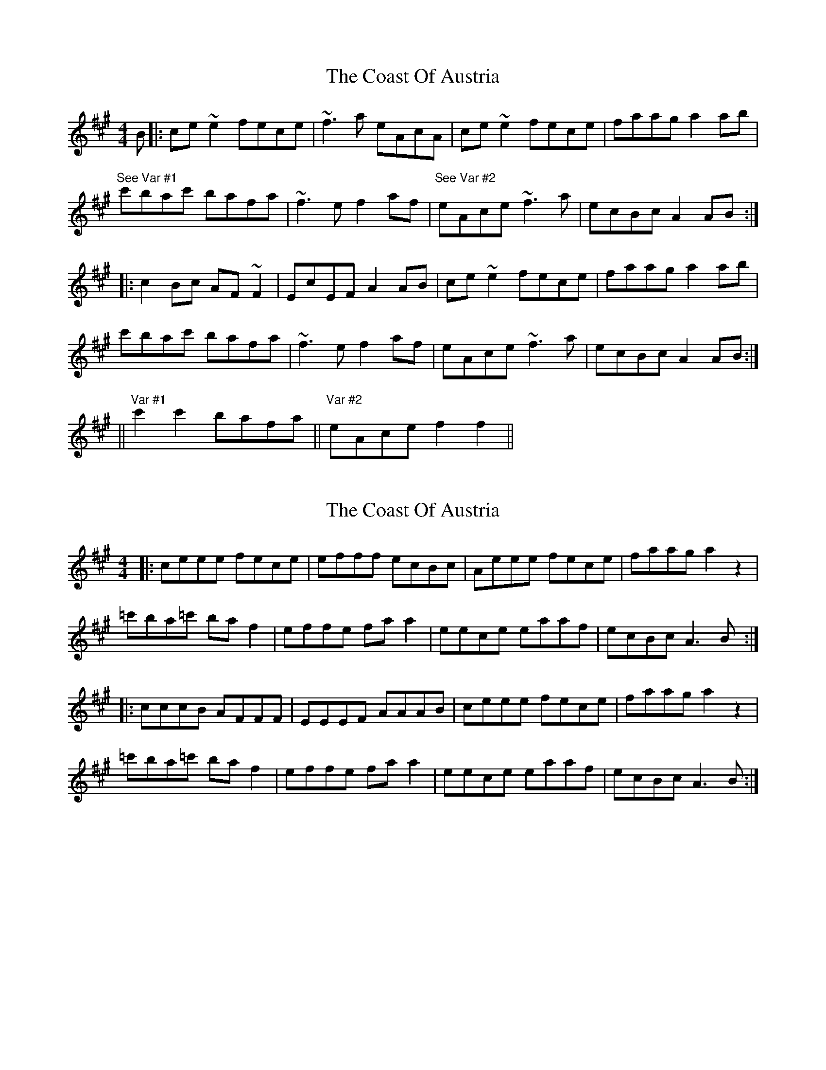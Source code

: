 X: 1
T: Coast Of Austria, The
Z: Brendan
S: https://thesession.org/tunes/692#setting692
R: reel
M: 4/4
L: 1/8
K: Amaj
B |:ce ~e2 fece | ~f3a eAcA | ce ~e2 fece | faag a2 ab |
"See Var #1" c'bac' bafa| ~f3e f2 af|"See Var #2" eAce ~f3 a|ecBc A2 AB:|
|:c2 Bc AF ~F2 | EcEF A2 AB| ce ~e2 fece | faag a2 ab |
c'bac' bafa| ~f3e f2 af|eAce ~f3 a|ecBc A2 AB:|
||"Var #1" c'2 c'2 bafa ||"Var #2" eAcef2 f2||
X: 2
T: Coast Of Austria, The
Z: gam
S: https://thesession.org/tunes/692#setting20955
R: reel
M: 4/4
L: 1/8
K: Amaj
|:ceee fece|efff ecBc|Aeee fece|faag a2z2|
=c'ba=c' baf2|effe faa2|eece eaaf|ecBc A3B:|
|:cccB AFFF|EEEF AAAB|ceee fece|faag a2z2|
=c'ba=c' baf2|effe faa2|eece eaaf|ecBc A3B:|
X: 3
T: Coast Of Austria, The
Z: JACKB
S: https://thesession.org/tunes/692#setting28909
R: reel
M: 4/4
L: 1/8
K: Amaj
E |:FA A2 BAFA | B3d ADFD | FA A2 BAFA | Bddc d2 de |
fedf edBd| B3A B2 dB|ADFA B3 d|AFEF D2 DE:|
|:F2 EF DB B2 | AFAB D2 DE| FA A2 BAFA | Bddc d2 de |
fedf edBd| B3A B2 dB|ADFA B3 d|AFEF D2 DE:|
